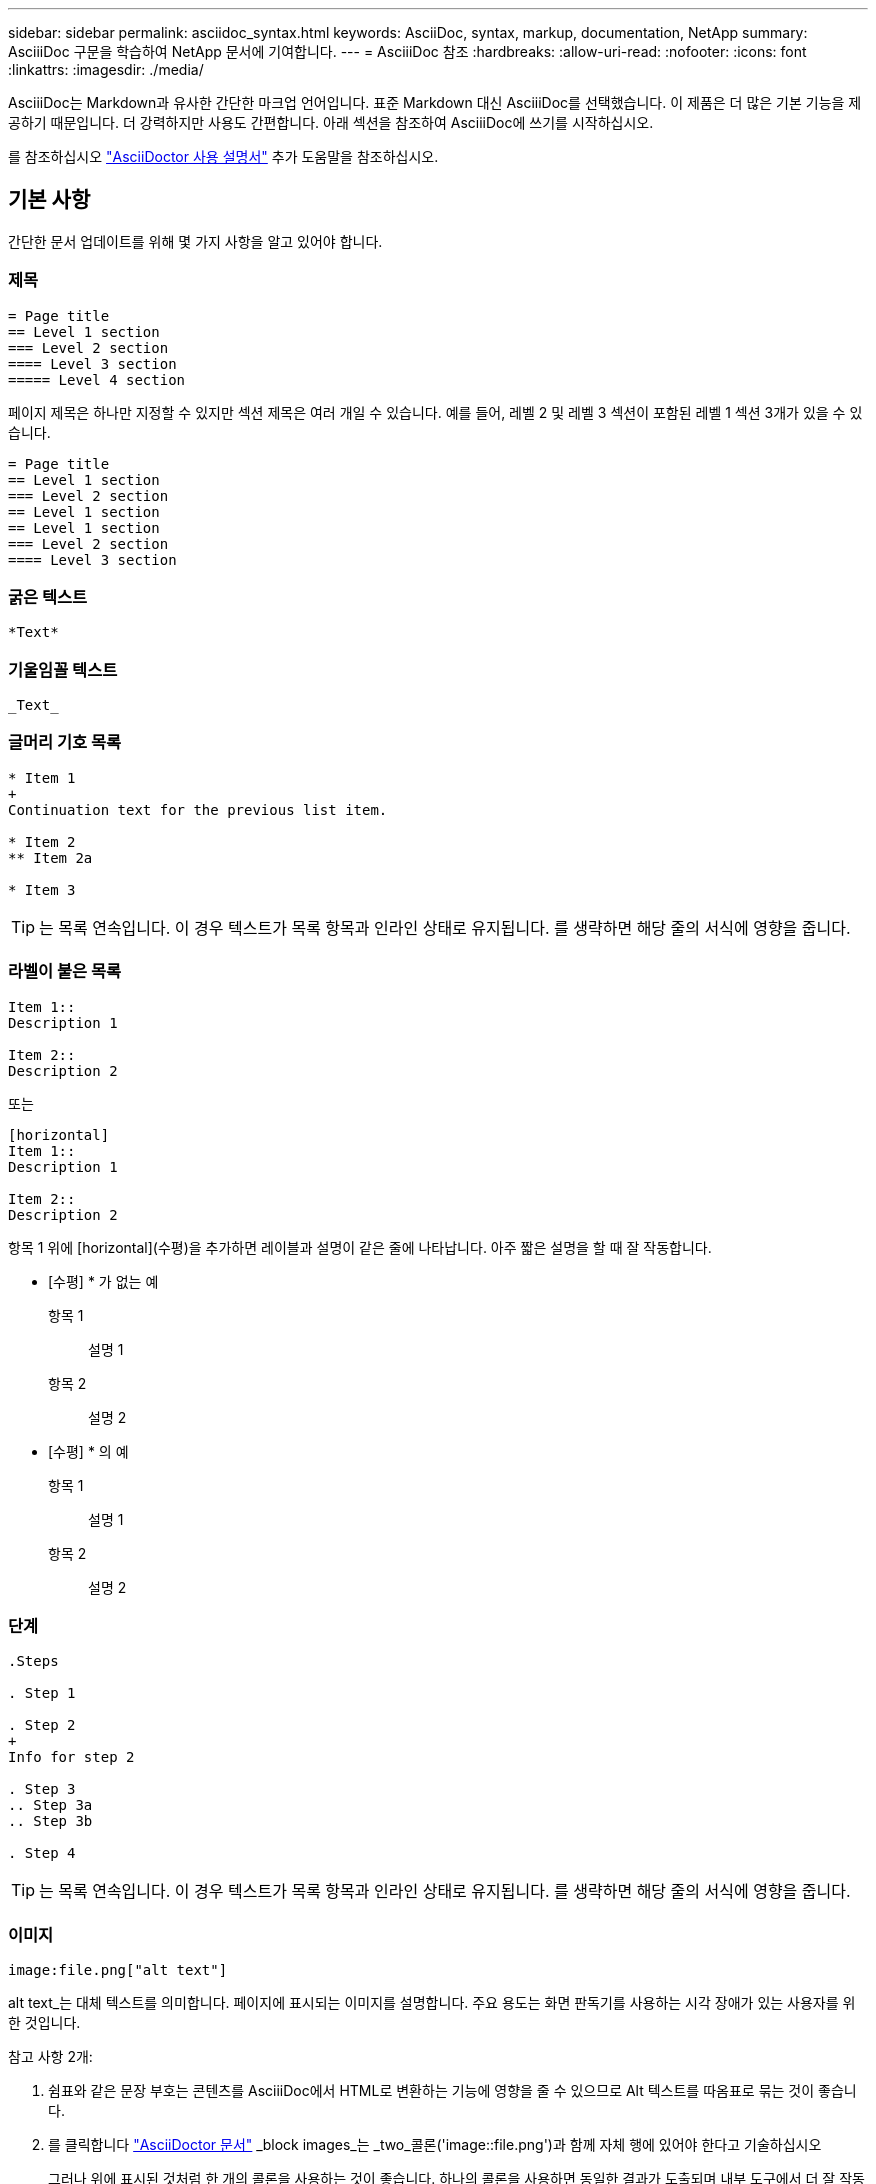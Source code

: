 ---
sidebar: sidebar 
permalink: asciidoc_syntax.html 
keywords: AsciiDoc, syntax, markup, documentation, NetApp 
summary: AsciiiDoc 구문을 학습하여 NetApp 문서에 기여합니다. 
---
= AsciiiDoc 참조
:hardbreaks:
:allow-uri-read: 
:nofooter: 
:icons: font
:linkattrs: 
:imagesdir: ./media/


[role="lead"]
AsciiiDoc는 Markdown과 유사한 간단한 마크업 언어입니다. 표준 Markdown 대신 AsciiiDoc를 선택했습니다. 이 제품은 더 많은 기본 기능을 제공하기 때문입니다. 더 강력하지만 사용도 간편합니다. 아래 섹션을 참조하여 AsciiiDoc에 쓰기를 시작하십시오.

를 참조하십시오 http://asciidoctor.org/docs/user-manual/["AsciiDoctor 사용 설명서"^] 추가 도움말을 참조하십시오.



== 기본 사항

간단한 문서 업데이트를 위해 몇 가지 사항을 알고 있어야 합니다.



=== 제목

....
= Page title
== Level 1 section
=== Level 2 section
==== Level 3 section
===== Level 4 section
....
페이지 제목은 하나만 지정할 수 있지만 섹션 제목은 여러 개일 수 있습니다. 예를 들어, 레벨 2 및 레벨 3 섹션이 포함된 레벨 1 섹션 3개가 있을 수 있습니다.

....
= Page title
== Level 1 section
=== Level 2 section
== Level 1 section
== Level 1 section
=== Level 2 section
==== Level 3 section
....


=== 굵은 텍스트

....
*Text*
....


=== 기울임꼴 텍스트

....
_Text_
....


=== 글머리 기호 목록

....
* Item 1
+
Continuation text for the previous list item.

* Item 2
** Item 2a

* Item 3
....

TIP: 는 목록 연속입니다. 이 경우 텍스트가 목록 항목과 인라인 상태로 유지됩니다. 를 생략하면 해당 줄의 서식에 영향을 줍니다.



=== 라벨이 붙은 목록

....
Item 1::
Description 1

Item 2::
Description 2
....
또는

....
[horizontal]
Item 1::
Description 1

Item 2::
Description 2
....
항목 1 위에 [horizontal](수평)을 추가하면 레이블과 설명이 같은 줄에 나타납니다. 아주 짧은 설명을 할 때 잘 작동합니다.

* [수평] * 가 없는 예

항목 1:: 설명 1
항목 2:: 설명 2


* [수평] * 의 예

항목 1:: 설명 1
항목 2:: 설명 2




=== 단계

....
.Steps

. Step 1

. Step 2
+
Info for step 2

. Step 3
.. Step 3a
.. Step 3b

. Step 4
....

TIP: 는 목록 연속입니다. 이 경우 텍스트가 목록 항목과 인라인 상태로 유지됩니다. 를 생략하면 해당 줄의 서식에 영향을 줍니다.



=== 이미지

....
image:file.png["alt text"]
....
alt text_는 대체 텍스트를 의미합니다. 페이지에 표시되는 이미지를 설명합니다. 주요 용도는 화면 판독기를 사용하는 시각 장애가 있는 사용자를 위한 것입니다.

참고 사항 2개:

. 쉼표와 같은 문장 부호는 콘텐츠를 AsciiiDoc에서 HTML로 변환하는 기능에 영향을 줄 수 있으므로 Alt 텍스트를 따옴표로 묶는 것이 좋습니다.
. 를 클릭합니다 https://docs.asciidoctor.org/asciidoc/latest/macros/images/["AsciiDoctor 문서"^] _block images_는 _two_콜론('image::file.png')과 함께 자체 행에 있어야 한다고 기술하십시오
+
그러나 위에 표시된 것처럼 한 개의 콜론을 사용하는 것이 좋습니다. 하나의 콜론을 사용하면 동일한 결과가 도출되며 내부 도구에서 더 잘 작동합니다.





=== 비디오

YouTube에서 호스팅됨:

....
video::id[youtube]
....
GitHub에서 로컬로 호스팅:

....
video::file.mp4
....


=== 링크

사용해야 하는 구문은 연결할 내용에 따라 다릅니다.

* <<외부 사이트에 대한 링크입니다>>
* <<같은 페이지의 섹션에 대한 링크입니다>>
* <<문서의 다른 페이지에 대한 링크입니다>>




==== 외부 사이트에 대한 링크입니다

....
url[link text^]
....
^는 새 브라우저 탭에서 링크를 엽니다.



==== 같은 페이지의 섹션에 대한 링크입니다

....
<<section_title>>
....
예를 들면 다음과 같습니다.

....
For more details, see <<Headings>>.
....
링크 텍스트는 섹션 제목 이외의 다른 텍스트가 될 수 있습니다.

....
<<section_title,Different link text>>
....
예를 들면 다음과 같습니다.

....
<<Headings,Learn the syntax for headings>>.
....


==== 문서의 다른 페이지에 대한 링크입니다

파일이 동일한 GitHub 저장소에 있어야 합니다.

....
link:<file_name>.html[Link text]
....
파일의 섹션에 직접 연결하려면 해시(#)와 섹션의 제목을 추가합니다.

....
link:<file_name>.html#<section-name-using-dashes-and-all-lower-case>[Link text]
....
예를 들면 다음과 같습니다.

....
link:style.html#use-simple-words[Use simple words]
....


=== 참고, 팁 및 주의

메모, 팁 또는 주의 문구를 사용하여 특정 문장에 주의를 기울여야 할 수 있습니다. 다음과 같이 형식을 지정합니다.

....
NOTE: text

TIP: text

CAUTION: text
....
이러한 각 항목은 조금만 사용하십시오. 노트와 팁이 가득 찬 페이지는 만들지 않아도 됩니다. 그렇게 하면 의미가 떨어집니다.

AsciiiiDoc 콘텐츠를 HTML로 전환할 때 각 내용이 어떻게 보이는지 살펴보겠습니다.


NOTE: 이것은 참고입니다. 여기에는 독자가 알아야 할 추가 정보가 포함되어 있습니다.


TIP: 팁은 사용자가 무언가를 하거나 무언가를 이해하는 데 도움이 되는 유용한 정보를 제공합니다.


CAUTION: 주의할 경우 독자는 신중하게 행동하도록 조언합니다. 이 기능은 드문 경우에 사용합니다.



== 고급 항목

새 콘텐츠를 작성하는 경우 이 섹션에서 몇 가지 세부적인 내용을 검토할 수 있습니다.



=== 문서 머리글

각 AsciiDoc 파일에는 두 가지 유형의 헤더가 포함되어 있습니다. 첫 번째는 GitHub를 위한 것이고 두 번째는 AsciiiDoc 콘텐츠를 HTML로 전환하는 게시 도구인 AsciiDoctor를 위한 것입니다.

GitHub 헤더는 .adoc 파일의 첫 번째 콘텐츠 세트입니다. 여기에는 다음이 포함되어야 합니다.

....
---
sidebar: sidebar
permalink: <file_name>.html
keywords: keyword1, keyword2, keyword3, keyword4, keyword5
summary: "A summary."
---
....
키워드 및 요약은 검색 결과에 직접 영향을 줍니다. 실제로 검색 결과에 요약 자체가 표시됩니다. 사용자 편의성이 있는지 확인해야 합니다. 모범 사례는 요약 내용이 리드 단락에 반영되도록 하는 것입니다.


TIP: 콜론과 같은 문장 부호는 콘텐츠를 AsciiiDoc에서 HTML로 변환하는 기능에 영향을 줄 수 있으므로 요약은 따옴표로 묶는 것이 좋습니다.

다음 머리글은 문서 제목 바로 아래에 표시됩니다( 참조) <<제목>>)를 클릭합니다. 이 헤더에는 다음이 포함되어야 합니다.

....
:hardbreaks:
:nofooter:
:icons: font
:linkattrs:
:imagesdir: ./media/
....
이 머리글의 매개 변수를 터치할 필요는 없습니다. 그냥 붙여넣고 잊어버리면 됩니다.



=== 리드 단락

문서 제목 아래에 나타나는 첫 번째 단락에는 바로 위에 다음 구문이 포함되어야 합니다.

....
[.lead]
This is my lead paragraph for this content.
....
[.lead] 뒤에 오는 텍스트와 다른 형식의 CSS 서식을 리드 단락에 적용합니다.



=== 표

기본 테이블에 대한 구문은 다음과 같습니다.

....
[cols=2*,options="header",cols="25,75"]
|===
| heading column 1
| heading column 2
| row 1 column 1 | row 1 column 2
| row 2 column 1 | row 2 column 2
|===
....
테이블의 서식을 지정하는 방법은 _many_가지가 있습니다. 을 참조하십시오 https://asciidoctor.org/docs/user-manual/#tables["AsciiDoctor 사용 설명서"^] 추가 도움말을 참조하십시오.


TIP: 셀에 글머리 기호 목록과 같은 서식이 지정된 콘텐츠가 포함된 경우 열 머리글에 "A"를 추가하여 서식을 지정하는 것이 좋습니다. 예: [cols="2,2,4a" 옵션="header"]

https://asciidoctor.org/docs/asciidoc-syntax-quick-reference/#tables["자세한 표 예제는 AsciiiDoc 구문 빠른 참조 를 참조하십시오"^].



=== 작업 제목

작업을 수행하는 방법을 설명하는 경우 단계를 시작하기 전에 소개 정보를 포함할 수 있습니다. 단계를 완료한 후 수행해야 할 작업을 말해야 할 수도 있습니다. 이 경우, 스캔을 가능하게 하는 헤더를 사용하여 해당 정보를 구성하는 것이 가장 좋습니다.

필요에 따라 다음 제목을 사용합니다.

.필요한 것
_ 사용자가 작업을 완료하는 데 필요한 정보입니다. _

.이 작업에 대해
_ 사용자가 이 작업에 대해 알아야 할 일부 추가 컨텍스트 정보입니다. _

.단계
_ 작업을 완료하기 위한 개별 단계. _

.다음 단계
_ 사용자가 다음에 수행해야 하는 작업. _

각 항목은 을 포함해야 합니다. 텍스트 바로 앞에 다음과 같이 표시됩니다.

....
.What you'll need
.About this task
.Steps
.What's next?
....
이 구문은 큰 글꼴로 굵은 텍스트를 적용합니다.



=== 명령 구문

명령어 입력 시, 'Monospace 폰트 적용:

....
`volume show -is-encrypted true`
....
다음과 같은 모양이 나타납니다.

볼륨 쇼는 암호화된 사실이다

명령 출력 또는 명령 예는 다음 구문을 사용합니다.

....
----
cluster2::> volume show -is-encrypted true

Vserver  Volume  Aggregate  State  Type  Size  Available  Used
-------  ------  ---------  -----  ----  -----  --------- ----
vs1      vol1    aggr2     online    RW  200GB    160.0GB  20%
----
....
대시 4개를 사용하면 서로 다른 텍스트 줄을 입력할 수 있습니다. 그 결과는 다음과 같습니다.

[listing]
----
cluster2::> volume show -is-encrypted true

Vserver  Volume  Aggregate  State  Type  Size  Available  Used
-------  ------  ---------  -----  ----  -----  --------- ----
vs1      vol1    aggr2     online    RW  200GB    160.0GB  20%
----


=== 변수 텍스트

명령 및 명령 출력에서 변수 텍스트를 밑줄로 묶고 기울임꼴을 적용합니다.

....
`vserver nfs modify -vserver _name_ -showmount enabled`
....
이 명령과 변수 텍스트는 다음과 같습니다.

'vserver nfs modify -vserver_name_-showmount enabled'


NOTE: 밑줄은 현재 코드 구문 강조 표시로는 지원되지 않습니다.



=== 코드 구문 강조 표시

코드 구문 강조 표시는 가장 널리 사용되는 언어를 문서화하는 개발자 중심의 솔루션을 제공합니다.

* 출력 예 1 *

[source, http]
----
POST https://netapp-cloud-account.auth0.com/oauth/token
Header: Content-Type: application/json
Body:
{
              "username": "<user_email>",
              "scope": "profile",
              "audience": "https://api.cloud.netapp.com",
              "client_id": "UaVhOIXMWQs5i1WdDxauXe5Mqkb34NJQ",
              "grant_type": "password",
              "password": "<user_password>"
}
----
* 출력 예 2 *

[source, json]
----
[
    {
        "header": {
            "requestId": "init",
            "clientId": "init",
            "agentId": "init"
        },
        "payload": {
            "init": {}
        },
        "id": "5801"
    }
]
----
* 지원되는 언어 *

* Bash
* 말림
* HTTPS
* JSON을 참조하십시오
* PowerShell을 사용합니다
* 인형
* 파이썬
* YAML


* 구현 *

다음 구문을 복사하여 붙여 넣은 다음 지원되는 언어와 코드를 추가합니다.

....
[source,<language>]
<code>
....
예를 들면 다음과 같습니다.

....
[source,curl]
curl -s https:///v1/ \
-H accept:application/json \
-H "Content-type: application/json" \
-H api-key: \
-H secret-key: \
-X [GET,POST,PUT,DELETE]
....


=== 컨텐츠 재사용

여러 페이지에 걸쳐 반복되는 콘텐츠 청크가 있는 경우 한 번 손쉽게 작성한 다음 해당 페이지 전체에서 다시 사용할 수 있습니다. 재사용은 동일한 리포지토리 내에서 여러 리포지토리에서 가능합니다. 작동 방식은 다음과 같습니다.

. 리포지터리에 _include라는 이름의 폴더를 만듭니다
+
https://github.com/NetAppDocs/cloud-tiering["예를 들어, Cloud Tiering 저장소를 살펴보겠습니다"^].

. 다시 사용할 콘텐츠가 포함된 .adoc 파일을 해당 폴더에 추가합니다.
+
문장, 목록, 표, 하나 이상의 섹션 등이 될 수 있습니다. 파일에 다른 어떤 것도 포함시키지 마십시오. 머리글이나 다른 것은 없습니다.

. 이제 해당 콘텐츠를 다시 사용할 파일로 이동합니다.
. _Same_GitHub 리포지토리 내에서 콘텐츠를 재사용하는 경우, 한 줄에 다음 구문을 사용합니다.
+
 include::_include/<filename>.adoc[]
+
예를 들면 다음과 같습니다.

+
 include::_include/s3regions.adoc[]
. _different_repository에서 콘텐츠를 재사용하는 경우 한 줄에 다음 구문을 사용합니다.
+
 include::https://raw.githubusercontent.com/NetAppDocs/<reponame>/main/_include/<filename>.adoc[]
+
예를 들면 다음과 같습니다.

+
 include::https://raw.githubusercontent.com/NetAppDocs/cloud-tiering/main/_include/s3regions.adoc[]


바로 그겁니다!

Include 지시문에 대한 자세한 내용을 보려면 https://asciidoctor.org/docs/user-manual/#include-directive["AsciiDoctor 사용 설명서를 확인하십시오"^].
